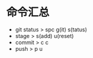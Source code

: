 * 命令汇总
 - git status > spc g(it) s(tatus)
 - stage > s(add)  u(reset)
 - commit > c c
 - push > p u
 

